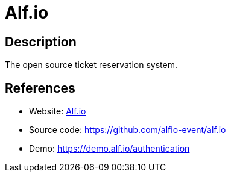 = Alf.io

:Name:          Alf.io
:Language:      Alf.io
:License:       GPL-3.0
:Topic:         Polls and Events
:Category:      Booking and Scheduling
:Subcategory:   

// END-OF-HEADER. DO NOT MODIFY OR DELETE THIS LINE

== Description

The open source ticket reservation system.

== References

* Website: https://alf.io/[Alf.io]
* Source code: https://github.com/alfio-event/alf.io[https://github.com/alfio-event/alf.io]
* Demo: https://demo.alf.io/authentication[https://demo.alf.io/authentication]
